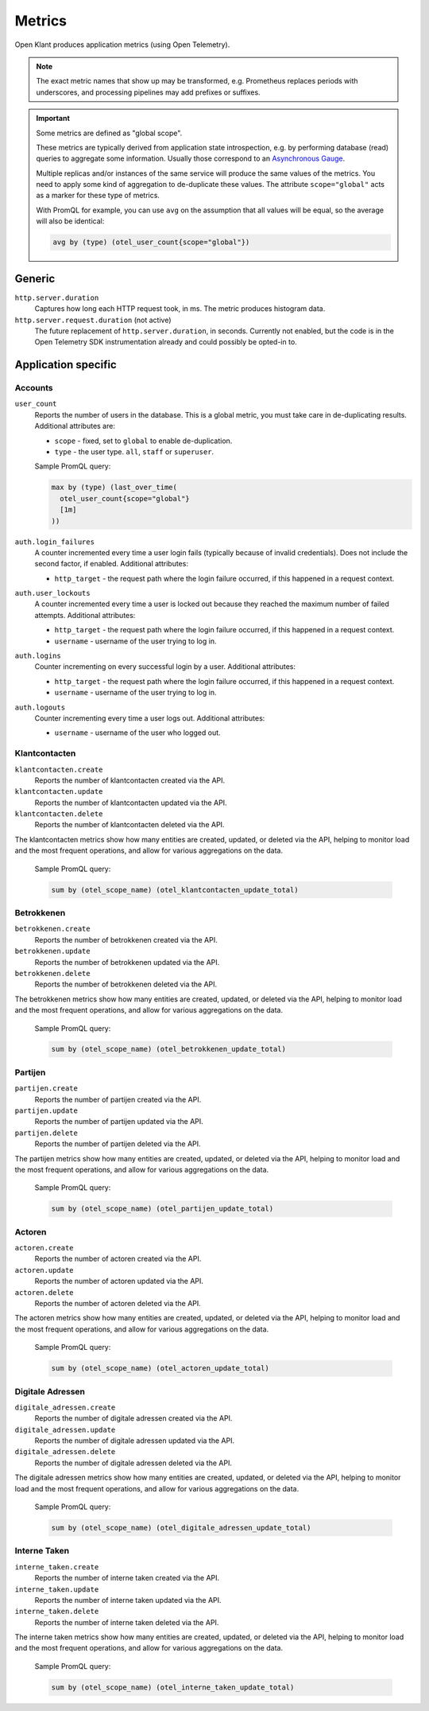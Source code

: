 .. _installation_observability_metrics:

=======
Metrics
=======

Open Klant produces application metrics (using Open Telemetry).

.. note:: The exact metric names that show up may be transformed, e.g. Prometheus replaces
   periods with underscores, and processing pipelines may add prefixes or suffixes.

.. important:: Some metrics are defined as "global scope".

   These metrics are typically derived from application state introspection, e.g. by
   performing database (read) queries to aggregate some information. Usually those
   correspond to an `Asynchronous Gauge <https://opentelemetry.io/docs/specs/otel/metrics/api/#asynchronous-gauge>`_.

   Multiple replicas and/or instances of the same service will produce the same values
   of the metrics. You need to apply some kind of aggregation to de-duplicate these
   values. The attribute ``scope="global"``  acts as a marker for these type of metrics.

   With PromQL for example, you can use ``avg`` on the assumption that all values will
   be equal, so the average will also be identical:

   .. code-block:: promql

       avg by (type) (otel_user_count{scope="global"})

Generic
=======

``http.server.duration``
    Captures how long each HTTP request took, in ms. The metric produces histogram data.

``http.server.request.duration`` (not active)
    The future replacement of ``http.server.duration``, in seconds. Currently not
    enabled, but the code is in the Open Telemetry SDK instrumentation already and could
    possibly be opted-in to.

Application specific
====================

Accounts
--------

``user_count``
    Reports the number of users in the database. This is a global metric, you must take
    care in de-duplicating results. Additional attributes are:

    - ``scope`` - fixed, set to ``global`` to enable de-duplication.
    - ``type`` - the user type. ``all``, ``staff`` or ``superuser``.

    Sample PromQL query:

    .. code-block:: promql

        max by (type) (last_over_time(
          otel_user_count{scope="global"}
          [1m]
        ))

``auth.login_failures``
    A counter incremented every time a user login fails (typically because of invalid
    credentials). Does not include the second factor, if enabled. Additional attributes:

    - ``http_target`` - the request path where the login failure occurred, if this
      happened in a request context.

``auth.user_lockouts``
    A counter incremented every time a user is locked out because they reached the
    maximum number of failed attempts. Additional attributes:

    - ``http_target`` - the request path where the login failure occurred, if this
      happened in a request context.
    - ``username`` - username of the user trying to log in.

``auth.logins``
    Counter incrementing on every successful login by a user. Additional attributes:

    - ``http_target`` - the request path where the login failure occurred, if this
      happened in a request context.
    - ``username`` - username of the user trying to log in.

``auth.logouts``
    Counter incrementing every time a user logs out. Additional attributes:

    - ``username`` - username of the user who logged out.

Klantcontacten
--------------


``klantcontacten.create``
    Reports the number of klantcontacten created via the API.

``klantcontacten.update``
    Reports the number of klantcontacten updated via the API.

``klantcontacten.delete``
    Reports the number of klantcontacten deleted via the API.

The klantcontacten metrics show how many entities are created, updated, or deleted via the API,
helping to monitor load and the most frequent operations, and allow for various aggregations on the data.

    Sample PromQL query:

    .. code-block:: promql

        sum by (otel_scope_name) (otel_klantcontacten_update_total)

Betrokkenen
-----------

``betrokkenen.create``
    Reports the number of betrokkenen created via the API.

``betrokkenen.update``
    Reports the number of betrokkenen updated via the API.

``betrokkenen.delete``
    Reports the number of betrokkenen deleted via the API.

The betrokkenen metrics show how many entities are created, updated, or deleted via the API,
helping to monitor load and the most frequent operations, and allow for various aggregations on the data.

    Sample PromQL query:

    .. code-block:: promql

        sum by (otel_scope_name) (otel_betrokkenen_update_total)

Partijen
--------

``partijen.create``
    Reports the number of partijen created via the API.

``partijen.update``
    Reports the number of partijen updated via the API.

``partijen.delete``
    Reports the number of partijen deleted via the API.

The partijen metrics show how many entities are created, updated, or deleted via the API,
helping to monitor load and the most frequent operations, and allow for various aggregations on the data.

    Sample PromQL query:

    .. code-block:: promql

        sum by (otel_scope_name) (otel_partijen_update_total)

Actoren
-------

``actoren.create``
    Reports the number of actoren created via the API.

``actoren.update``
    Reports the number of actoren updated via the API.

``actoren.delete``
    Reports the number of actoren deleted via the API.

The actoren metrics show how many entities are created, updated, or deleted via the API,
helping to monitor load and the most frequent operations, and allow for various aggregations on the data.

    Sample PromQL query:

    .. code-block:: promql

        sum by (otel_scope_name) (otel_actoren_update_total)

Digitale Adressen
-----------------

``digitale_adressen.create``
    Reports the number of digitale adressen created via the API.

``digitale_adressen.update``
    Reports the number of digitale adressen updated via the API.

``digitale_adressen.delete``
    Reports the number of digitale adressen deleted via the API.

The digitale adressen metrics show how many entities are created, updated, or deleted via the API,
helping to monitor load and the most frequent operations, and allow for various aggregations on the data.

    Sample PromQL query:

    .. code-block:: promql

        sum by (otel_scope_name) (otel_digitale_adressen_update_total)

Interne Taken
-------------

``interne_taken.create``
    Reports the number of interne taken created via the API.

``interne_taken.update``
    Reports the number of interne taken updated via the API.

``interne_taken.delete``
    Reports the number of interne taken deleted via the API.

The interne taken metrics show how many entities are created, updated, or deleted via the API,
helping to monitor load and the most frequent operations, and allow for various aggregations on the data.

    Sample PromQL query:

    .. code-block:: promql

        sum by (otel_scope_name) (otel_interne_taken_update_total)
